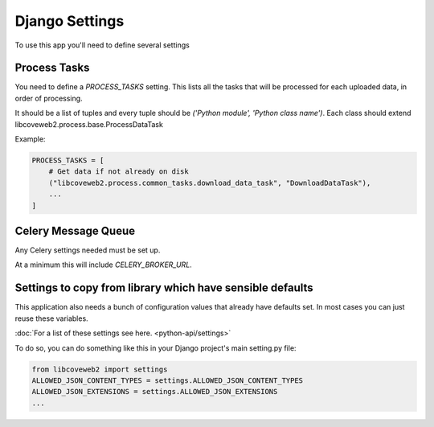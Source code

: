 Django Settings
===============

To use this app you'll need to define several settings



Process Tasks
-------------

You need to define a `PROCESS_TASKS` setting. This lists all the tasks that will be processed for each uploaded data, in order of processing.

It should be a list of tuples and every tuple should be `('Python module', 'Python class name')`.
Each class should extend libcoveweb2.process.base.ProcessDataTask

Example:

.. code-block:: python

    PROCESS_TASKS = [
        # Get data if not already on disk
        ("libcoveweb2.process.common_tasks.download_data_task", "DownloadDataTask"),
        ...
    ]

Celery Message Queue
--------------------

Any Celery settings needed must be set up.

At a minimum this will include `CELERY_BROKER_URL`.


Settings to copy from library which have sensible defaults
----------------------------------------------------------

This application also needs a bunch of configuration values that already have defaults set. In most cases you can just reuse these variables.

:doc:`For a list of these settings see here. <python-api/settings>`

To do so, you can do something like this in your Django project's main setting.py file:

.. code-block:: python

    from libcoveweb2 import settings
    ALLOWED_JSON_CONTENT_TYPES = settings.ALLOWED_JSON_CONTENT_TYPES
    ALLOWED_JSON_EXTENSIONS = settings.ALLOWED_JSON_EXTENSIONS
    ...
